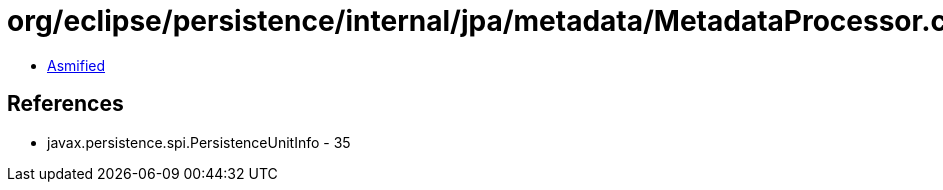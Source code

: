 = org/eclipse/persistence/internal/jpa/metadata/MetadataProcessor.class

 - link:MetadataProcessor-asmified.java[Asmified]

== References

 - javax.persistence.spi.PersistenceUnitInfo - 35
